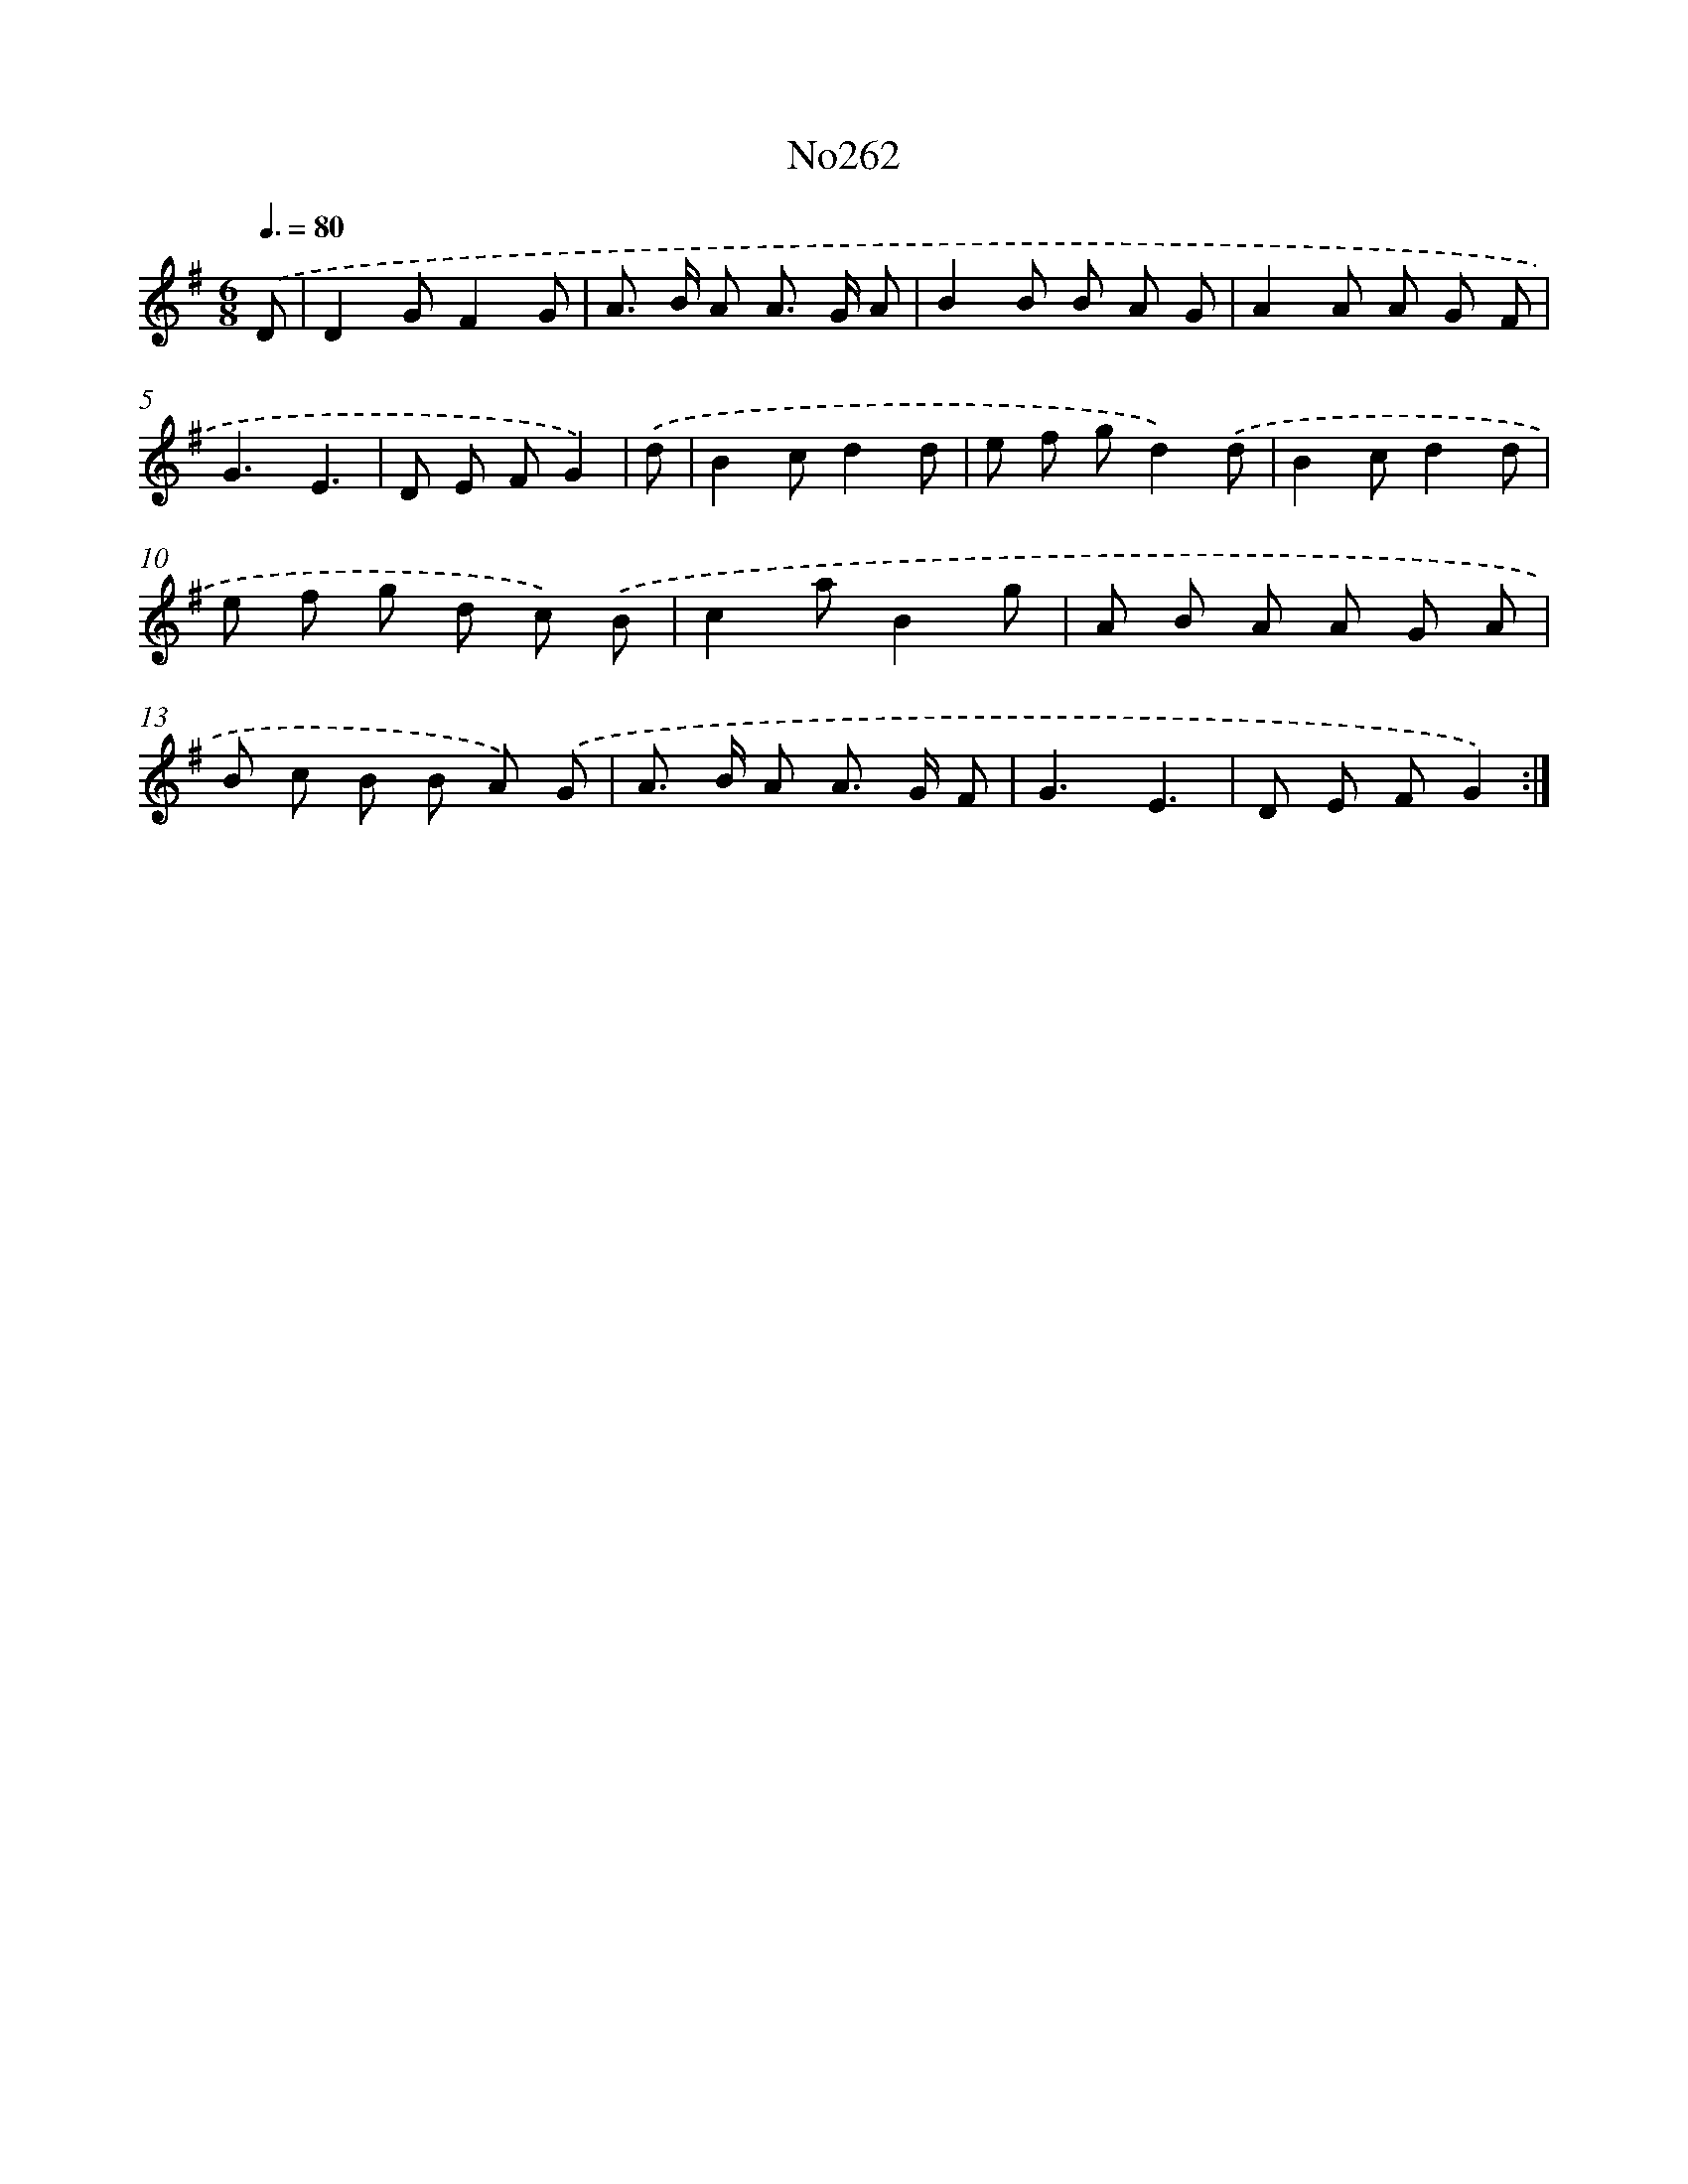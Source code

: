 X: 12492
T: No262
%%abc-version 2.0
%%abcx-abcm2ps-target-version 5.9.1 (29 Sep 2008)
%%abc-creator hum2abc beta
%%abcx-conversion-date 2018/11/01 14:37:25
%%humdrum-veritas 3520741685
%%humdrum-veritas-data 359190865
%%continueall 1
%%barnumbers 0
L: 1/8
M: 6/8
Q: 3/8=80
K: G clef=treble
.('D [I:setbarnb 1]|
D2GF2G |
A> B A A> G A |
B2B B A G |
A2A A G F |
G3E3 |
D E FG2) |
.('d [I:setbarnb 7]|
B2cd2d |
e f gd2).('d |
B2cd2d |
e f g d c) .('B |
c2aB2g |
A B A A G A |
B c B B A) .('G |
A> B A A> G F |
G3E3 |
D E FG2) :|]
